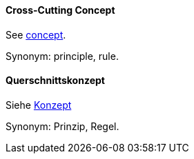 [#term-cross-cutting-concept]

// tag::EN[]
==== Cross-Cutting Concept

See <<term-concept,concept>>.

Synonym: principle, rule.


// end::EN[]

// tag::DE[]
==== Querschnittskonzept

Siehe <<term-concept,Konzept>>

Synonym: Prinzip, Regel.


// end::DE[] 